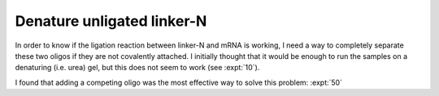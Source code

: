 ***************************
Denature unligated linker-N
***************************
In order to know if the ligation reaction between linker-N and mRNA is working, 
I need a way to completely separate these two oligos if they are not covalently 
attached.  I initially thought that it would be enough to run the samples on a 
denaturing (i.e. urea) gel, but this does not seem to work (see :expt:`10`).  

I found that adding a competing oligo was the most effective way to solve this 
problem: :expt:`50`
